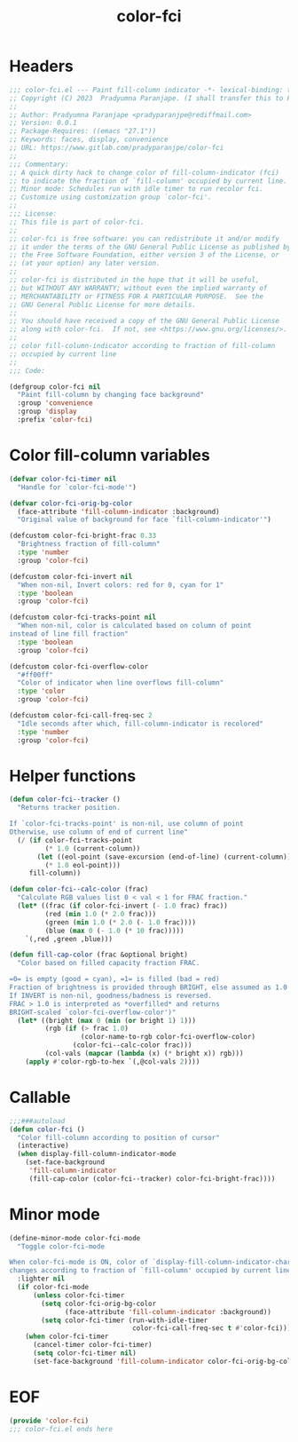 #+title: color-fci
#+property: header-args :tangle color-fci.el :mkdirp t :results no :eval never
#+OPTIONS: _:nil
#+auto_tangle: t

* Headers
#+begin_src emacs-lisp
  ;;; color-fci.el --- Paint fill-column indicator -*- lexical-binding: t; -*-
  ;; Copyright (C) 2023  Pradyumna Paranjape. (I shall transfer this to FSF)
  ;;
  ;; Author: Pradyumna Paranjape <pradyparanjpe@rediffmail.com>
  ;; Version: 0.0.1
  ;; Package-Requires: ((emacs "27.1"))
  ;; Keywords: faces, display, convenience
  ;; URL: https://www.gitlab.com/pradyparanjpe/color-fci
  ;;
  ;;; Commentary:
  ;; A quick dirty hack to change color of fill-column-indicator (fci)
  ;; to indicate the fraction of `fill-column' occupied by current line.
  ;; Minor mode: Schedules run with idle timer to run recolor fci.
  ;; Customize using customization group `color-fci'.
  ;;
  ;;; License:
  ;; This file is part of color-fci.
  ;;
  ;; color-fci is free software: you can redistribute it and/or modify
  ;; it under the terms of the GNU General Public License as published by
  ;; the Free Software Foundation, either version 3 of the License, or
  ;; (at your option) any later version.
  ;;
  ;; color-fci is distributed in the hope that it will be useful,
  ;; but WITHOUT ANY WARRANTY; without even the implied warranty of
  ;; MERCHANTABILITY or FITNESS FOR A PARTICULAR PURPOSE.  See the
  ;; GNU General Public License for more details.
  ;;
  ;; You should have received a copy of the GNU General Public License
  ;; along with color-fci.  If not, see <https://www.gnu.org/licenses/>.
  ;;
  ;; color fill-column-indicator according to fraction of fill-column
  ;; occupied by current line
  ;;
  ;;; Code:

  (defgroup color-fci nil
    "Paint fill-column by changing face background"
    :group 'convenience
    :group 'display
    :prefix 'color-fci)
#+end_src

* Color fill-column variables
#+begin_src emacs-lisp
  (defvar color-fci-timer nil
    "Handle for `color-fci-mode'")

  (defvar color-fci-orig-bg-color
    (face-attribute 'fill-column-indicator :background)
    "Original value of background for face `fill-column-indicator'")

  (defcustom color-fci-bright-frac 0.33
    "Brightness fraction of fill-column"
    :type 'number
    :group 'color-fci)

  (defcustom color-fci-invert nil
    "When non-nil, Invert colors: red for 0, cyan for 1"
    :type 'boolean
    :group 'color-fci)

  (defcustom color-fci-tracks-point nil
    "When non-nil, color is calculated based on column of point
  instead of line fill fraction"
    :type 'boolean
    :group 'color-fci)

  (defcustom color-fci-overflow-color
    "#ff00ff"
    "Color of indicator when line overflows fill-column"
    :type 'color
    :group 'color-fci)

  (defcustom color-fci-call-freq-sec 2
    "Idle seconds after which, fill-column-indicator is recolored"
    :type 'number
    :group 'color-fci)
#+end_src

* Helper functions
#+begin_src emacs-lisp
  (defun color-fci--tracker ()
    "Returns tracker position.

  If `color-fci-tracks-point' is non-nil, use column of point
  Otherwise, use column of end of current line"
    (/ (if color-fci-tracks-point
           (* 1.0 (current-column))
         (let ((eol-point (save-excursion (end-of-line) (current-column))))
           (* 1.0 eol-point)))
       fill-column))

  (defun color-fci--calc-color (frac)
    "Calculate RGB values list 0 < val < 1 for FRAC fraction."
    (let* ((frac (if color-fci-invert (- 1.0 frac) frac))
           (red (min 1.0 (* 2.0 frac)))
           (green (min 1.0 (* 2.0 (- 1.0 frac))))
           (blue (max 0 (- 1.0 (* 10 frac)))))
      `(,red ,green ,blue)))

  (defun fill-cap-color (frac &optional bright)
    "Color based on filled capacity fraction FRAC.

  =0= is empty (good = cyan), =1= is filled (bad = red)
  Fraction of brightness is provided through BRIGHT, else assumed as 1.0
  If INVERT is non-nil, goodness/badness is reversed.
  FRAC > 1.0 is interpreted as *overfilled* and returns
  BRIGHT-scaled `color-fci-overflow-color')"
    (let* ((bright (max 0 (min (or bright 1) 1)))
           (rgb (if (> frac 1.0)
                    (color-name-to-rgb color-fci-overflow-color)
                  (color-fci--calc-color frac)))
           (col-vals (mapcar (lambda (x) (* bright x)) rgb)))
      (apply #'color-rgb-to-hex `(,@col-vals 2))))
#+end_src

* Callable
#+begin_src emacs-lisp
  ;;;###autoload
  (defun color-fci ()
    "Color fill-column according to position of cursor"
    (interactive)
    (when display-fill-column-indicator-mode
      (set-face-background
       'fill-column-indicator
       (fill-cap-color (color-fci--tracker) color-fci-bright-frac))))
#+end_src

* Minor mode
#+begin_src emacs-lisp
  (define-minor-mode color-fci-mode
    "Toggle color-fci-mode

  When color-fci-mode is ON, color of `display-fill-column-indicator-character'
  changes according to fraction of `fill-column' occupied by current line"
    :lighter nil
    (if color-fci-mode
        (unless color-fci-timer
          (setq color-fci-orig-bg-color
                (face-attribute 'fill-column-indicator :background))
          (setq color-fci-timer (run-with-idle-timer
                                 color-fci-call-freq-sec t #'color-fci)))
      (when color-fci-timer
        (cancel-timer color-fci-timer)
        (setq color-fci-timer nil)
        (set-face-background 'fill-column-indicator color-fci-orig-bg-color))))
#+end_src

* EOF
#+begin_src emacs-lisp
  (provide 'color-fci)
  ;;; color-fci.el ends here
#+end_src
